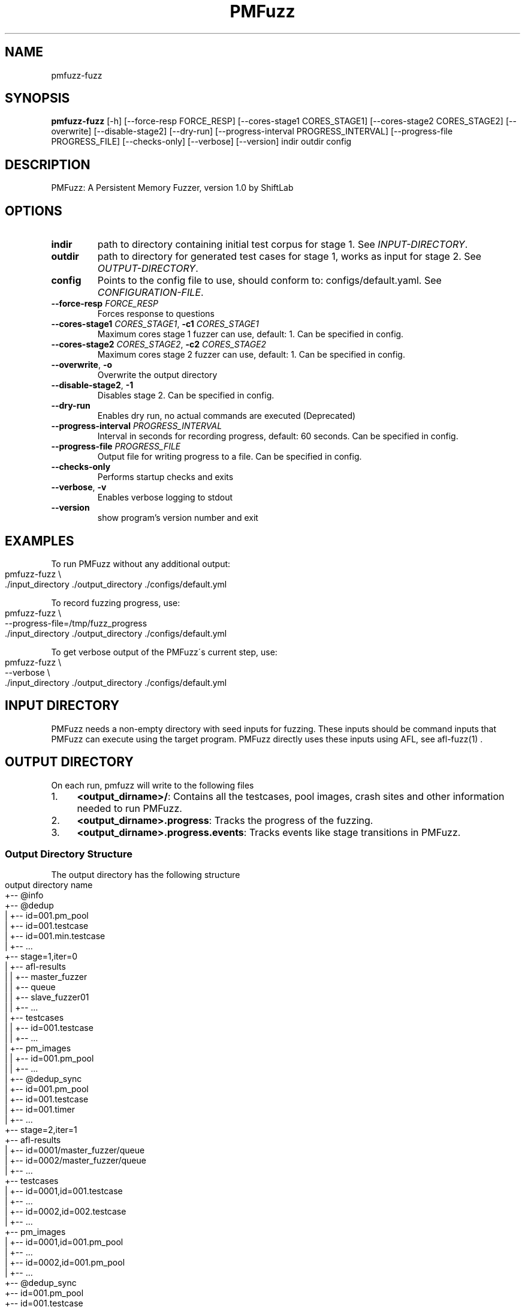 .TH PMFuzz "1" Manual
.SH NAME
pmfuzz-fuzz
.SH SYNOPSIS
.B pmfuzz-fuzz
[-h] [--force-resp FORCE_RESP] [--cores-stage1 CORES_STAGE1] [--cores-stage2 CORES_STAGE2] [--overwrite] [--disable-stage2] [--dry-run] [--progress-interval PROGRESS_INTERVAL] [--progress-file PROGRESS_FILE] [--checks-only] [--verbose] [--version] indir outdir config
.SH DESCRIPTION
PMFuzz: A Persistent Memory Fuzzer, version 1.0 by ShiftLab

.SH OPTIONS


.TP
\fBindir\fR
path to directory containing initial test corpus for stage 1. See \fI\%INPUT\-DIRECTORY\fR.

.TP
\fBoutdir\fR
path to directory for generated test cases for stage 1, works as input for stage 2.  See \fI\%OUTPUT\-DIRECTORY\fR.

.TP
\fBconfig\fR
Points to the config file to use, should conform to: configs/default.yaml. See \fI\%CONFIGURATION\-FILE\fR.

.TP
\fB\-\-force\-resp\fR \fI\,FORCE_RESP\/\fR
Forces response to questions

.TP
\fB\-\-cores\-stage1\fR \fI\,CORES_STAGE1\/\fR, \fB\-c1\fR \fI\,CORES_STAGE1\/\fR
Maximum cores stage 1 fuzzer can use, default: 1. Can be specified in config.

.TP
\fB\-\-cores\-stage2\fR \fI\,CORES_STAGE2\/\fR, \fB\-c2\fR \fI\,CORES_STAGE2\/\fR
Maximum cores stage 2 fuzzer can use, default: 1. Can be specified in config.

.TP
\fB\-\-overwrite\fR, \fB\-o\fR
Overwrite the output directory

.TP
\fB\-\-disable\-stage2\fR, \fB\-1\fR
Disables stage 2.  Can be specified in config.

.TP
\fB\-\-dry\-run\fR
Enables dry run, no actual commands are executed (Deprecated)

.TP
\fB\-\-progress\-interval\fR \fI\,PROGRESS_INTERVAL\/\fR
Interval in seconds for recording progress, default: 60 seconds.  Can be specified in config.

.TP
\fB\-\-progress\-file\fR \fI\,PROGRESS_FILE\/\fR
Output file for writing progress to a file. Can be specified in config.

.TP
\fB\-\-checks\-only\fR
Performs startup checks and exits

.TP
\fB\-\-verbose\fR, \fB\-v\fR
Enables verbose logging to stdout

.TP
\fB\-\-version\fR
show program's version number and exit

.SH "EXAMPLES"
To run PMFuzz without any additional output:
.IP "" 4
.nf
pmfuzz\-fuzz \e
    \./input_directory \./output_directory \./configs/default\.yml
.fi
.IP "" 0
.P
To record fuzzing progress, use:
.IP "" 4
.nf
pmfuzz\-fuzz \e
    \-\-progress\-file=/tmp/fuzz_progress
    \./input_directory \./output_directory \./configs/default\.yml
.fi
.IP "" 0
.P
To get verbose output of the PMFuzz\'s current step, use:
.IP "" 4
.nf
pmfuzz\-fuzz \e
    \-\-verbose \e
    \./input_directory \./output_directory \./configs/default\.yml
.fi
.IP "" 0
.SH "INPUT DIRECTORY"
PMFuzz needs a non-empty directory with seed inputs for fuzzing. These
inputs should be command inputs that PMFuzz can execute using the
target program. PMFuzz directly uses these inputs using AFL, see
afl-fuzz(1) .

.SH "OUTPUT DIRECTORY"
On each run, pmfuzz will write to the following files
.IP "1." 4
\fB<output_dirname>/\fR: Contains all the testcases, pool images, crash sites and other information needed to run PMFuzz\.
.IP "2." 4
\fB<output_dirname>\.progress\fR: Tracks the progress of the fuzzing\.
.IP "3." 4
\fB<output_dirname>\.progress\.events\fR: Tracks events like stage transitions in PMFuzz\.
.IP "" 0
.SS "Output Directory Structure"
The output directory has the following structure
.IP "" 4
.nf
  output directory name
      +\-\- @info
      +\-\- @dedup
      |    +\-\- id=001\.pm_pool
      |    +\-\- id=001\.testcase
      |    +\-\- id=001\.min\.testcase
      |    +\-\- \|\.\|\.\|\.
      +\-\- stage=1,iter=0
      |    +\-\- afl\-results
      |    |    +\-\- master_fuzzer
      |    |        +\-\- queue
      |    |    +\-\- slave_fuzzer01
      |    |    +\-\- \|\.\|\.\|\.
      |    +\-\- testcases
      |    |    +\-\- id=001\.testcase
      |    |    +\-\- \|\.\|\.\|\.
      |    +\-\- pm_images
      |    |    +\-\- id=001\.pm_pool
      |    |    +\-\- \|\.\|\.\|\.
      |    +\-\- @dedup_sync
      |         +\-\- id=001\.pm_pool
      |         +\-\- id=001\.testcase
      |         +\-\- id=001\.timer
      |         +\-\- \|\.\|\.\|\.
      +\-\- stage=2,iter=1
           +\-\- afl\-results
           |    +\-\- id=0001/master_fuzzer/queue
           |    +\-\- id=0002/master_fuzzer/queue
           |    +\-\- \|\.\|\.\|\.
           +\-\- testcases
           |    +\-\- id=0001,id=001\.testcase
           |    +\-\- \|\.\|\.\|\.
           |    +\-\- id=0002,id=002\.testcase
           |    +\-\- \|\.\|\.\|\.
           +\-\- pm_images
           |    +\-\- id=0001,id=001\.pm_pool
           |    +\-\- \|\.\|\.\|\.
           |    +\-\- id=0002,id=001\.pm_pool
           |    +\-\- \|\.\|\.\|\.
           +\-\- @dedup_sync
                +\-\- id=001\.pm_pool
                +\-\- id=001\.testcase
                +\-\- id=001\.timer
                +\-\- \|\.\|\.\|\.
.fi
.IP "" 0
.SS "Progress Report"
The output directory is co\-located with progress file with the same name as the output directory but has an file\-extension of type \'\fB\.progress\fR\'\. The columns represent the following values, in\-order they appear:
.IP "" 4
.nf
Current time, Total testcases, Total PM testcases, Total paths, Total
PM paths, Executions/s, internal\-execution\-parameter
.fi
.IP "" 0
.SS "Naming Convention"
Each testcase/pm_image/crash_site name is a sequence of one or more id\-tags\. Each id\-tag is of the format \fBid=<value>\fR and a sequence of id\-tags are connected using the characters \fB\.\fR or \fB,\fR\. If an id\-tag is after \'\fB\.\fR\' this means that the id\-tag corresponds to a failure image, while if an id\-tag starts with \'\fB,\fR\', then that id\-tag is for a PMFuzz generated testcase\.
.P
If a testcase has multiple IDs, they move down the hierarchy from left to right\. An example fuzzing round and corresponding file name are:
.P
PMFuzz marks all the testcases in the input directory with a unique sequential id starting from 1:
.IP "1." 4
Initial testcases: \fBid=000001\.testcase\fR, \fBid=000002\.testcase\fR \|\.\|\.\|\.
.IP "2." 4
Next round of fuzzing uses the second testcase \fBid=000002\.testcase\fR to generate 5 new testcases, these testcases will now be named:
.br
\fBid=000002,id=000001\.testcase\fR
.br
\fBid=000002,id=000002\.testcase\fR
.br
\fBid=000002,id=000003\.testcase\fR
.br
\fBid=000002,id=000004\.testcase\fR
.br
\fBid=000002,id=000005\.testcase\fR
.IP "3." 4
Next, PMFuzzes uses the testcase \fBid=00002,id=00003\.testcase\fR to randomly generate the following crash sites:
.br
\fBid=000002,id=000002\.id=000011\.testcase\fR
.br
\fBid=000002,id=000002\.id=000035\.testcase\fR
.br
(note the use of both kinds separator)
.IP "" 0
.P
Example testcase/pm_pool/crash_site names:
.br
* \fBid=000000,id=000199,id=00088\.testcase\fR
.br
* \fBid=002310\.id=000033mid=000002,id=000002\.id=000035_pool\fR
.br
* \fBmap_id=000002,id=010199\.id=000004\.id=000002\.testcase\fR
.SH "CONFIGURATION FILES"
PMFuzz uses a YAML based file to configure different parameters\.
.P
\fBconfigs/examples\fR directory contains several examples for writing and organizing configurations that PMFuzz can use\. If you want to write your own configuration file, include \fBconfig/default\.yml\fR in your new config file and change the values you need\.
.P
If you are writing your own configuration, please note the following:
.SS "Including Other Configs"
PMFuzz supports including one or more configuration files to allow easier customization\.
.P
Syntax for including config files is:
.IP "" 4
.nf
include:
  \- base\-config\-1\.yaml
  \- base\-config\-2\.yaml
  \.
  \.
  \- base\-config\-n\.yaml
.fi
.IP "" 0
.P
In case of duplicate keys, values are prioritized (and overwritten) in the order they appear\. However, the file including them have highest priority\.
.P
\fBNote\fR
.br
Nested includes are not supported\.
.SS "Variable Substitution"
The following variables are automatically substituted in the config file values:
.P
\fB%ROOT%\fR
.br
Points to the PMFuzz root directory (root of this repository)
.P
\fB%BUILD%\fR
.br
Points to the %ROOT%/build/
.P
\fB%LIB%\fR
.br
Points to the %ROOT%/build/lib
.P
\fB%BIN%\fR
.br
Points to the %ROOT%/build/bin
.SS "Example"
Here is a simple example that runs PMDK\'s RBTree workload in baseline mode\. This configuration overwrites the number of CPU cores used by the first stage to 4\. Note, lines starting with \fB#\fR are comments\.
.IP "" 4
.nf
# Brief:
#   Runs the Baseline for rbtree

include:
  \- configs/base\.yml
  \- configs/workload/mapcli\.rbtree\.yml
  \- configs/run_configs/baseline\.yml

pmfuzz:
  stage:
    "1":
      cores: 4
.fi
.IP "" 0
.SH "ENVIRONMENT"
This section defines several environment variables that may change PMFuzz\'s behavior\.
.P
Values \fBset\fR and \fBunset\fR describe the behavior when the environment variable is not set to any value and when the variable is set to any non\-empty string (including \fB0\fR) respectively\.
.SS "USE_FAKE_MMAP"
\fB1\fR
.br
Enables fake mmap by copying the contents (using \fBmemcpy\fR) of the pool image to the volatile memory\. Mounting the pool to the volatile memory improves fuzzing performance\.
.P
\fB0\fR
.br
Mounts the pool using PMDK\'s default mounting functions\. Before invoking the target, PMFuzz would create a copy of the pool image and call the target on that image\. Depending on the output of the fuzzing,PMFuzz would either save that image for future use, or discard it\.
.SS "PMEM_MMAP_HINT"
\fBaddr\fR
.br
Address of the mount point of the pool\. See libpmem(7)\.
.P
\fBunset\fR
.br
PMDK decides the mount address of the pool\.
.SS "ENABLE_CNST_IMG"
\fB1\fR
.br
Disables default PMDK\'s behaviour that generates non\-identical images for same input\.
.br
\fB0\fR
.br
PMFuzz generated images would have random variations that may negatively affect the fuzzing performance and reproducibility\.
.SS "FI_MODE"
\fB"IMG_GEN"\fR
.br
In case the the PMFUZZ_MODE env variable is set to "IMG_GEN", a failure point is injected and the PM Image is dumped if the PM pool has changed since the last failure injection\. First failure injection always results in an image dump\.
.P
Images dump naming pattern: \fB<pool file name>\.<failure id>\fR If a failure list file is additionally specified using the env variable, the falure ids that generate dumps are written to that file, one per line\.
.P
\fB"IMG_REP"\fR
.br
Todo
.P
For more information on FI_MODE see libpmfuzz\.c\.
.SS "FAILURE_LIST"
Path to a file that libpmfuzz would write the failure IDs to\.
.P
See libpmfuzz\.c
.SS "PMFUZZ_DEBUG"
\fB1\fR
.br
Enables debug output from libpmfuzz\.
.P
\fB0\fR
.br
\fBunset\fR
.br
Disables debug output from libpmfuzz\.
.SS "ENABLE_PM_PATH"
Enables deep paths in PMFuzz
.SS "GEN_ALL_CS"
Forces PMFuzz to generate all crash sites. Use with caution.
.SS "IMG_CREAT_FINJ"
Deprecated.
.SS "PMFUZZ_SKIP_TC_CHECK"
\fBset\fR
.br
Disable testcase size check in AFL++\.
.P
\fBunset\fR
.br
Enables AFL++\'s default behaviour to check testcase size\.
.P
See afl\-fuzz(1)\.
.SS "PRIMITIVE_BASELINE_MODE"
\fBset\fR
.br
Makes workload delete image on start if the pool exists\.
.SH "COMMON ERRORS"
.SS "FileNotFoundError for instance\'s pid file"
Raised when AFL cannot bind to a free core or no core is free\.
.SS "Random tar command failed"
Check if device has any free space left\.
.SS "shmget (2): No space left on device"
Run the following command in your shell to remove all shared memory segments:
.IP "" 4
.nf
$ ipcrm \-a
.fi
.IP "" 0
.P
Warning: This removes all user owned shared memory segments, don\'t run with superuser privilege or on a machine with other critical applications running\.
.SH "PROGRAMMING PMFUZZ"
To modify pmfuzz please look into \fBdocs/programming_manual\fR or \fBdocs/programming_manual\.pdf\fR\.


.SH BUGS
Please report bugs at:
.UR https://github.com/Systems-ShiftLab/pmfuzz/issues
.UE

.SH SEE ALSO
pmfuzz(7), afl-fuzz(1), afl-cmin(1), afl-tmin(1), afl-gotcpu(1)

.SH AUTHORS
.B PMFuzz
was written by ShiftLab, University of Virginia.
.UR https://www.cs.virginia.edu/~smk9u/shiftLab.html
.UE

.SH DOCUMENTAION
Complete documentation for PMFuzz can be accessed online at
.UR https://github.com/Systems-ShiftLab/pmfuzz/wiki
.UE
